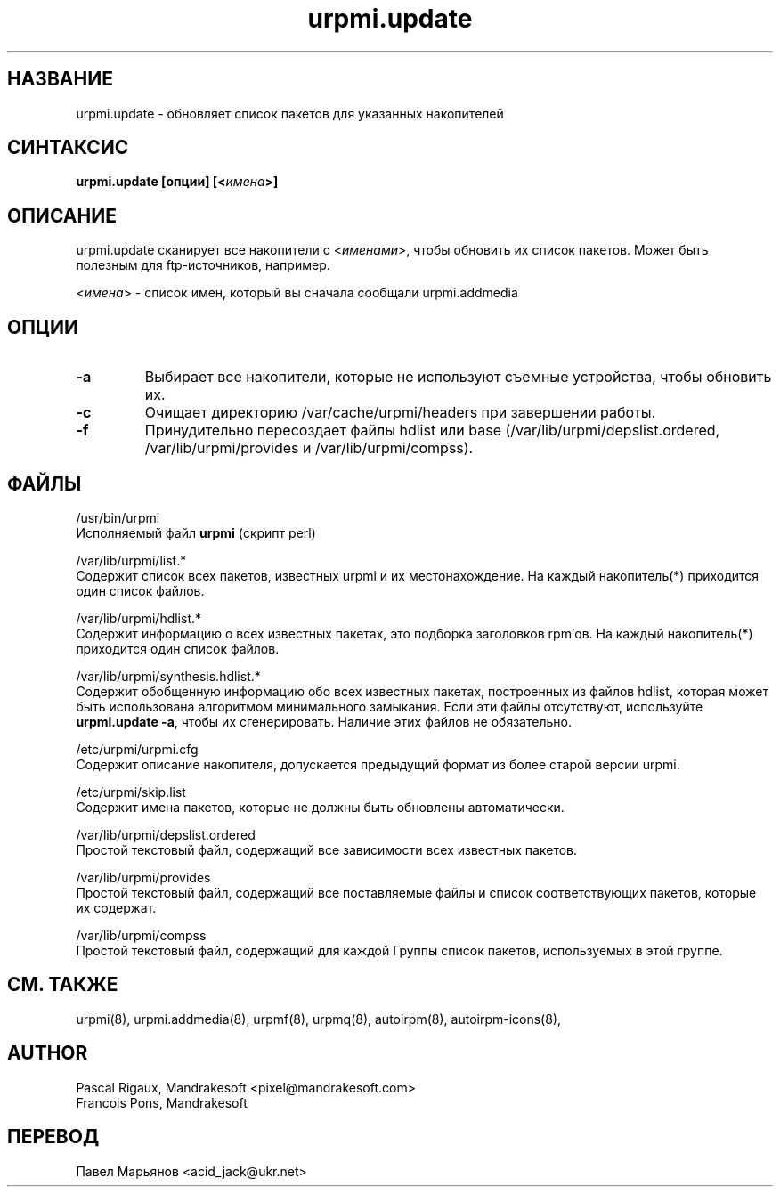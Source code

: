 .TH urpmi.update 8 "05 июля 2001" "Mandrakesoft" "Mandrakelinux"
.IX urpmi.update
.SH НАЗВАНИЕ
urpmi.update \- обновляет список пакетов для указанных накопителей
.SH СИНТАКСИС
.B urpmi.update [опции] [<\fIимена\fP>]
.SH ОПИСАНИЕ
urpmi.update сканирует все накопители  с <\fIименами\fP>, чтобы обновить их
список пакетов. Может быть полезным для ftp-источников, например.
.PP
<\fIимена\fP> - список имен, который вы сначала сообщали urpmi.addmedia

.SH ОПЦИИ
.IP "\fB\-a\fP"
Выбирает все накопители, которые не используют съемные устройства, чтобы
обновить их.
.IP "\fB\-c\fP"
Очищает директорию /var/cache/urpmi/headers при завершении работы.
.IP "\fB\-f\fP"
Принудительно пересоздает файлы hdlist или base
(/var/lib/urpmi/depslist.ordered, /var/lib/urpmi/provides и
/var/lib/urpmi/compss).
.SH ФАЙЛЫ
/usr/bin/urpmi
.br
Исполняемый файл \fBurpmi\fP (скрипт perl)
.PP
/var/lib/urpmi/list.*
.br
Содержит список всех пакетов, известных urpmi и их местонахождение.
На каждый накопитель(*) приходится один список файлов.
.PP
/var/lib/urpmi/hdlist.*
.br
Содержит информацию о всех известных пакетах, это подборка заголовков rpm'ов.
На каждый накопитель(*) приходится один список файлов.
.PP
/var/lib/urpmi/synthesis.hdlist.*
.br
Содержит обобщенную информацию обо всех известных пакетах, построенных из
файлов hdlist, которая может быть использована алгоритмом минимального
замыкания. Если эти файлы отсутствуют, используйте \fBurpmi.update -a\fP,
чтобы их сгенерировать. Наличие этих файлов не обязательно.
.PP
/etc/urpmi/urpmi.cfg
.br
Содержит описание накопителя, допускается предыдущий формат из более старой
версии urpmi.
.PP
/etc/urpmi/skip.list
.br
Содержит имена пакетов, которые не должны быть обновлены автоматически.
.PP
/var/lib/urpmi/depslist.ordered
.br
Простой текстовый файл, содержащий все зависимости всех известных пакетов.
.PP
/var/lib/urpmi/provides
.br
Простой текстовый файл, содержащий все поставляемые файлы и список
соответствующих пакетов, которые их содержат.
.PP
/var/lib/urpmi/compss
.br
Простой текстовый файл, содержащий для каждой Группы список пакетов,
используемых в этой группе.
.SH "СМ. ТАКЖЕ"
urpmi(8),
urpmi.addmedia(8),
urpmf(8),
urpmq(8),
autoirpm(8),
autoirpm-icons(8),
.SH AUTHOR
Pascal Rigaux, Mandrakesoft <pixel@mandrakesoft.com>
.br
Francois Pons, Mandrakesoft 
.SH ПЕРЕВОД
Павел Марьянов <acid_jack@ukr.net>

